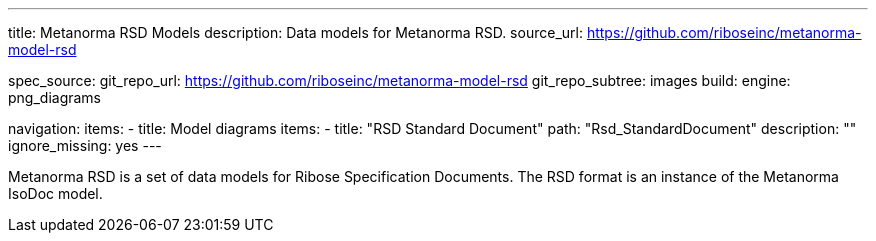 ---
title: Metanorma RSD Models
description: Data models for Metanorma RSD.
source_url: https://github.com/riboseinc/metanorma-model-rsd

spec_source:
  git_repo_url: https://github.com/riboseinc/metanorma-model-rsd
  git_repo_subtree: images
  build:
    engine: png_diagrams

navigation:
  items:
  - title: Model diagrams
    items:
    - title: "RSD Standard Document"
      path: "Rsd_StandardDocument"
      description: ""
      ignore_missing: yes
---

Metanorma RSD is a set of data models for Ribose Specification Documents.
The RSD format is an instance of the Metanorma IsoDoc model.
